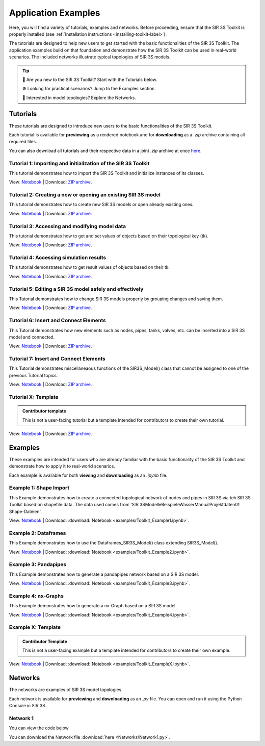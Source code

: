 
Application Examples
====================

Here, you will find a variety of tutorials, examples and networks. 
Before proceeding, ensure that the SIR 3S Toolkit is properly installed (see :ref:`Installation instructions <installing-toolkit-label>`). 

The tutorials are designed to help new users to get started with the basic functionalities of the SIR 3S Toolkit.
The application examples build on that foundation and demonstrate how the SIR 3S Toolkit can be used in real-world scenarios.
The included networks illustrate typical topologies of SIR 3S models.

.. tip::

   📘 Are you new to the SIR 3S Toolkit? Start with the Tutorials below.

   ⚙️ Looking for practical scenarios? Jump to the Examples section.

   🧭 Interested in model topologies? Explore the Networks.


Tutorials
---------

These tutorials are designed to introduce new users to the basic functionalities of the SIR 3S Toolkit. 

Each tutorial is available for **previewing** as a rendered notebook and for **downloading** as a `.zip` archive containing all required files.

You can also download all tutorials and their respective data in a joint `.zip` archive at once `here <https://github.com/3SConsult/sir3stoolkit/releases/download/tutorial_assets/Tutorial1-X_Assets.zip>`_.

.. _Ttu1:

Tutorial 1: Importing and initialization of the SIR 3S Toolkit
~~~~~~~~~~~~~~~~~~~~~~~~~~~~~~~~~~~~~~~~~~~~~~~~~~~~~~~~~~~~~~

This tutorial demonstrates how to import the SIR 3S Toolkit and initialize instances of its classes.

View: `Notebook <tutorials/Tutorial1_Assets/ToolkitTutorial1.html>`_ | Download: `ZIP archive <https://github.com/3SConsult/sir3stoolkit/releases/download/tutorial_assets/Tutorial1_Assets.zip>`_.

.. _Ttu2:

Tutorial 2: Creating a new or opening an existing SIR 3S model
~~~~~~~~~~~~~~~~~~~~~~~~~~~~~~~~~~~~~~~~~~~~~~~~~~~~~~~~~~~~~~

This tutorial demonstrates how to create new SIR 3S models or open already existing ones.

View: `Notebook <tutorials/Tutorial2_Assets/ToolkitTutorial2.html>`_ | Download: `ZIP archive <https://github.com/3SConsult/sir3stoolkit/releases/download/tutorial_assets/Tutorial2_Assets.zip>`_.

.. _Ttu3:

Tutorial 3: Accessing and modifying model data
~~~~~~~~~~~~~~~~~~~~~~~~~~~~~~~~~~~~~~~~~~~~~~

This tutorial demonstrates how to get and set values of objects based on their topological key (tk).

View: `Notebook <tutorials/Tutorial3_Assets/ToolkitTutorial3.html>`_ | Download: `ZIP archive <https://github.com/3SConsult/sir3stoolkit/releases/download/tutorial_assets/Tutorial3_Assets.zip>`_.

.. _Ttu4:

Tutorial 4: Accessing simulation results
~~~~~~~~~~~~~~~~~~~~~~~~~~~~~~~~~~~~~~~~

This tutorial demonstrates how to get result values of objects based on their tk.

View: `Notebook <tutorials/Tutorial4_Assets/ToolkitTutorial4.html>`_ | Download: `ZIP archive <https://github.com/3SConsult/sir3stoolkit/releases/download/tutorial_assets/Tutorial4_Assets.zip>`_.

.. _Ttu5:

Tutorial 5: Editing a SIR 3S model safely and effectively
~~~~~~~~~~~~~~~~~~~~~~~~~~~~~~~~~~~~~~~~~~~~~~~~~~~~~~~~~

This Tutorial demonstrates how to change SIR 3S models properly by grouping changes and saving them.

View: `Notebook <tutorials/Tutorial5_Assets/ToolkitTutorial5.html>`_ | Download: `ZIP archive <https://github.com/3SConsult/sir3stoolkit/releases/download/tutorial_assets/Tutorial5_Assets.zip>`_.

.. _Ttu6:

Tutorial 6: Insert and Connect Elements
~~~~~~~~~~~~~~~~~~~~~~~~~~~~~~~~~~~~~~~

This Tutorial demonstrates how new elements such as nodes, pipes, tanks, valves, etc. can be inserted into a SIR 3S model and connected.

View: `Notebook <tutorials/Tutorial6_Assets/ToolkitTutorial6.html>`_ | Download: `ZIP archive <https://github.com/3SConsult/sir3stoolkit/releases/download/tutorial_assets/Tutorial6_Assets.zip>`_.

.. _Ttu7:

Tutorial 7: Insert and Connect Elements
~~~~~~~~~~~~~~~~~~~~~~~~~~~~~~~~~~~~~~~

This Tutorial demonstrates miscellaneaous functions of the SIR3S_Model() class that cannot be assigned to one of the previous Tutorial topics.

View: `Notebook <tutorials/Tutorial6_Assets/ToolkitTutorial7.html>`_ | Download: `ZIP archive <https://github.com/3SConsult/sir3stoolkit/releases/download/tutorial_assets/Tutorial7_Assets.zip>`_.

.. _TtuX:

Tutorial X: Template
~~~~~~~~~~~~~~~~~~~~

.. admonition:: Contributor template

   This is not a user-facing tutorial but a template intended for contributors to create their own tutorial.


View: `Notebook <tutorials/TutorialX_Assets/ToolkitTutorialX.html>`_ | Download: `ZIP archive <https://github.com/3SConsult/sir3stoolkit/releases/download/tutorial_assets/TutorialX_Assets.zip>`_.

Examples
--------

These examples are intended for users who are already familiar with the basic functionality of the SIR 3S Toolkit and demonstrate how to apply it to real-world scenarios.

Each example is available for both **viewing** and **downloading** as an `.ipynb` file. 

.. _Tex1:

Example 1: Shape Import
~~~~~~~~~~~~~~~~~~~~~~~

This Example demonstrates how to create a connected topological network of nodes and pipes in SIR 3S via teh SIR 3S Toolkit based on shapefile data. The data used comes from 'SIR 3S\Modelle\Beispiele\Wasser\Manual\Projektdaten\01 Shape-Dateien'.

View: `Notebook <examples/Toolkit_Example1.html>`_ | Download: :download:`Notebook <examples/Toolkit_Example1.ipynb>`.

.. _Tex2:

Example 2: Dataframes
~~~~~~~~~~~~~~~~~~~~~

This Example demonstrates how to use the Dataframes_SIR3S_Model() class extending SIR3S_Model().

View: `Notebook <examples/Toolkit_Example2.html>`_ | Download: :download:`Notebook <examples/Toolkit_Example2.ipynb>`.

.. _Tex3:

Example 3: Pandapipes
~~~~~~~~~~~~~~~~~~~~~

This Example demonstrates how to generate a pandapipes network based on a SIR 3S model.

View: `Notebook <examples/Toolkit_Example3.html>`_ | Download: :download:`Notebook <examples/Toolkit_Example3.ipynb>`.

.. _Tex3:

Example 4: nx-Graphs
~~~~~~~~~~~~~~~~~~~~

This Example demonstrates how to generate a nx-Graph based on a SIR 3S model.

View: `Notebook <examples/Toolkit_Example4.html>`_ | Download: :download:`Notebook <examples/Toolkit_Example4.ipynb>`.

.. _TexX:

Example X: Template
~~~~~~~~~~~~~~~~~~~

.. admonition:: Contributor Template

   This is not a user-facing example but a template intended for contributors to create their own example.

View: `Notebook <examples/Toolkit_ExampleX.html>`_ | Download: :download:`Notebook <examples/Toolkit_ExampleX.ipynb>`.


Networks
--------

The networks are examples of SIR 3S model topologies.

Each network is available for **previewing** and **downloading** as an `.py` file. You can open and run it using the Python Console in SIR 3S.

.. _Tnw1:

Network 1
~~~~~~~~~

You can view the code below

.. toggle::

   .. literalinclude:: Networks/Network1.py
      :language: python
      :linenos:

You can download the Network file :download:`here <Networks/Network1.py>`.